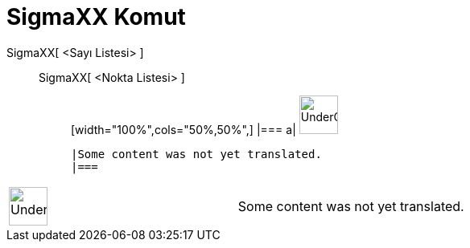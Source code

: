 = SigmaXX Komut
:page-en: commands/SigmaXX
ifdef::env-github[:imagesdir: /tr/modules/ROOT/assets/images]

SigmaXX[ <Sayı Listesi> ]::
  SigmaXX[ <Nokta Listesi> ];;
  [width="100%",cols="50%,50%",]
  |===
  a|
  image:48px-UnderConstruction.png[UnderConstruction.png,width=48,height=48]

  |Some content was not yet translated.
  |===

[width="100%",cols="50%,50%",]
|===
a|
image:48px-UnderConstruction.png[UnderConstruction.png,width=48,height=48]

|Some content was not yet translated.
|===

